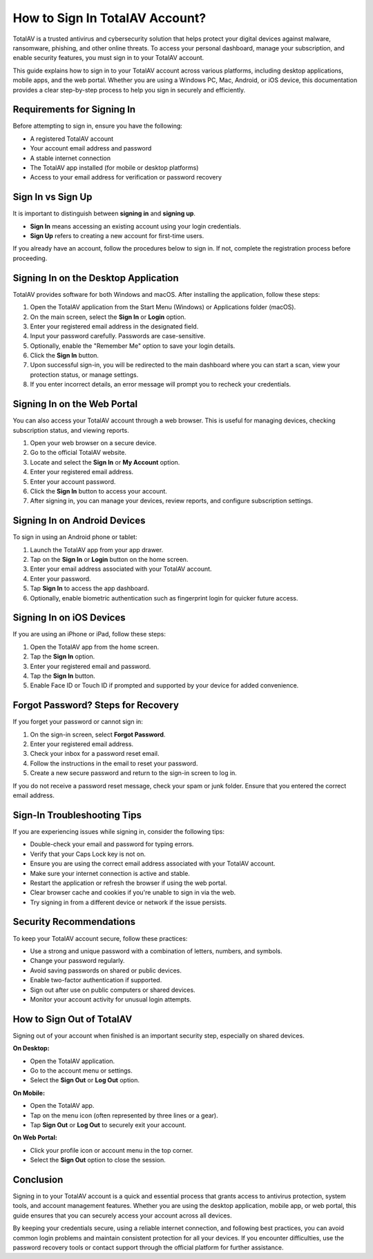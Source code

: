 How to Sign In TotalAV Account?
==============================

TotalAV is a trusted antivirus and cybersecurity solution that helps protect your digital devices against malware, ransomware, phishing, and other online threats. To access your personal dashboard, manage your subscription, and enable security features, you must sign in to your TotalAV account.

.. image:: signin.gif
   :alt: My Project Logo
   :width: 400px
   :align: center
   :target: https://aclogportal.com/totalav-signin
  
This guide explains how to sign in to your TotalAV account across various platforms, including desktop applications, mobile apps, and the web portal. Whether you are using a Windows PC, Mac, Android, or iOS device, this documentation provides a clear step-by-step process to help you sign in securely and efficiently.

Requirements for Signing In
---------------------------

Before attempting to sign in, ensure you have the following:

- A registered TotalAV account
- Your account email address and password
- A stable internet connection
- The TotalAV app installed (for mobile or desktop platforms)
- Access to your email address for verification or password recovery

Sign In vs Sign Up
------------------

It is important to distinguish between **signing in** and **signing up**.

- **Sign In** means accessing an existing account using your login credentials.
- **Sign Up** refers to creating a new account for first-time users.

If you already have an account, follow the procedures below to sign in. If not, complete the registration process before proceeding.

Signing In on the Desktop Application
-------------------------------------

TotalAV provides software for both Windows and macOS. After installing the application, follow these steps:

1. Open the TotalAV application from the Start Menu (Windows) or Applications folder (macOS).

2. On the main screen, select the **Sign In** or **Login** option.

3. Enter your registered email address in the designated field.

4. Input your password carefully. Passwords are case-sensitive.

5. Optionally, enable the "Remember Me" option to save your login details.

6. Click the **Sign In** button.

7. Upon successful sign-in, you will be redirected to the main dashboard where you can start a scan, view your protection status, or manage settings.

8. If you enter incorrect details, an error message will prompt you to recheck your credentials.

Signing In on the Web Portal
----------------------------

You can also access your TotalAV account through a web browser. This is useful for managing devices, checking subscription status, and viewing reports.

1. Open your web browser on a secure device.

2. Go to the official TotalAV website.

3. Locate and select the **Sign In** or **My Account** option.

4. Enter your registered email address.

5. Enter your account password.

6. Click the **Sign In** button to access your account.

7. After signing in, you can manage your devices, review reports, and configure subscription settings.

Signing In on Android Devices
-----------------------------

To sign in using an Android phone or tablet:

1. Launch the TotalAV app from your app drawer.

2. Tap on the **Sign In** or **Login** button on the home screen.

3. Enter your email address associated with your TotalAV account.

4. Enter your password.

5. Tap **Sign In** to access the app dashboard.

6. Optionally, enable biometric authentication such as fingerprint login for quicker future access.

Signing In on iOS Devices
-------------------------

If you are using an iPhone or iPad, follow these steps:

1. Open the TotalAV app from the home screen.

2. Tap the **Sign In** option.

3. Enter your registered email and password.

4. Tap the **Sign In** button.

5. Enable Face ID or Touch ID if prompted and supported by your device for added convenience.

Forgot Password? Steps for Recovery
-----------------------------------

If you forget your password or cannot sign in:

1. On the sign-in screen, select **Forgot Password**.

2. Enter your registered email address.

3. Check your inbox for a password reset email.

4. Follow the instructions in the email to reset your password.

5. Create a new secure password and return to the sign-in screen to log in.

If you do not receive a password reset message, check your spam or junk folder. Ensure that you entered the correct email address.

Sign-In Troubleshooting Tips
----------------------------

If you are experiencing issues while signing in, consider the following tips:

- Double-check your email and password for typing errors.
- Verify that your Caps Lock key is not on.
- Ensure you are using the correct email address associated with your TotalAV account.
- Make sure your internet connection is active and stable.
- Restart the application or refresh the browser if using the web portal.
- Clear browser cache and cookies if you're unable to sign in via the web.
- Try signing in from a different device or network if the issue persists.

Security Recommendations
------------------------

To keep your TotalAV account secure, follow these practices:

- Use a strong and unique password with a combination of letters, numbers, and symbols.
- Change your password regularly.
- Avoid saving passwords on shared or public devices.
- Enable two-factor authentication if supported.
- Sign out after use on public computers or shared devices.
- Monitor your account activity for unusual login attempts.

How to Sign Out of TotalAV
--------------------------

Signing out of your account when finished is an important security step, especially on shared devices.

**On Desktop:**

- Open the TotalAV application.
- Go to the account menu or settings.
- Select the **Sign Out** or **Log Out** option.

**On Mobile:**

- Open the TotalAV app.
- Tap on the menu icon (often represented by three lines or a gear).
- Tap **Sign Out** or **Log Out** to securely exit your account.

**On Web Portal:**

- Click your profile icon or account menu in the top corner.
- Select the **Sign Out** option to close the session.

Conclusion
----------

Signing in to your TotalAV account is a quick and essential process that grants access to antivirus protection, system tools, and account management features. Whether you are using the desktop application, mobile app, or web portal, this guide ensures that you can securely access your account across all devices.

By keeping your credentials secure, using a reliable internet connection, and following best practices, you can avoid common login problems and maintain consistent protection for all your devices. If you encounter difficulties, use the password recovery tools or contact support through the official platform for further assistance.
